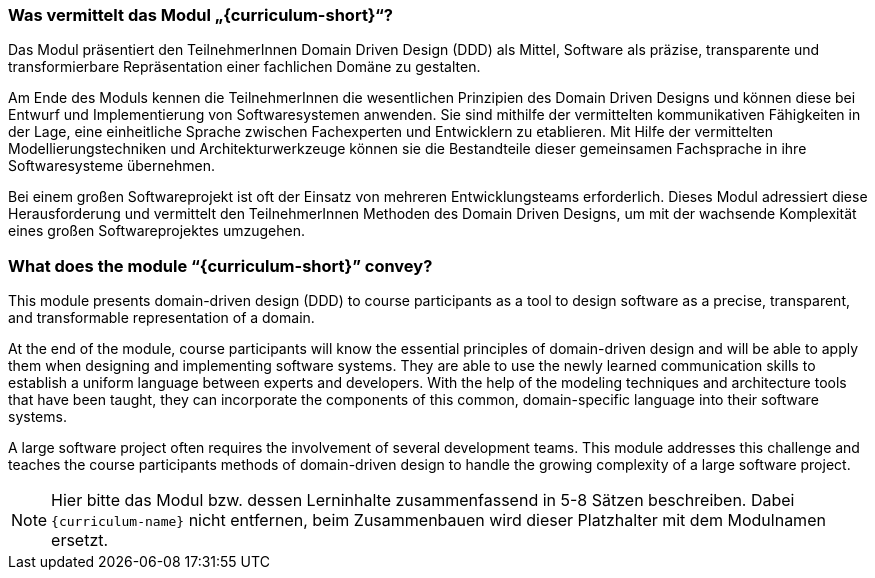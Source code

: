 // tag::DE[]
=== Was vermittelt das Modul „{curriculum-short}“?

Das Modul präsentiert den TeilnehmerInnen Domain Driven Design (DDD) als Mittel, Software als präzise, transparente und transformierbare Repräsentation einer fachlichen Domäne zu gestalten.

Am Ende des Moduls kennen die TeilnehmerInnen die wesentlichen Prinzipien des Domain Driven Designs und können diese bei Entwurf und Implementierung von Softwaresystemen anwenden. Sie sind mithilfe der vermittelten kommunikativen Fähigkeiten in der Lage, eine einheitliche Sprache zwischen Fachexperten und Entwicklern zu etablieren. Mit Hilfe der vermittelten Modellierungstechniken und Architekturwerkzeuge können sie die Bestandteile dieser gemeinsamen Fachsprache in ihre Softwaresysteme übernehmen.

Bei einem großen Softwareprojekt ist oft der Einsatz von mehreren Entwicklungsteams erforderlich. Dieses Modul adressiert diese Herausforderung und vermittelt den TeilnehmerInnen Methoden des Domain Driven Designs, um mit der wachsende Komplexität eines großen Softwareprojektes umzugehen.

// end::DE[]

// tag::EN[]
=== What does the module “{curriculum-short}” convey?

This module presents domain-driven design (DDD) to course participants as a tool to design software as a precise, transparent, and transformable representation of a domain.

At the end of the module, course participants will know the essential principles of domain-driven design and will be able to apply them when designing and implementing software systems. They are able to use the newly learned communication skills to establish a uniform language between experts and developers. With the help of the modeling techniques and architecture tools that have been taught, they can incorporate the components of this common, domain-specific language into their software systems.

A large software project often requires the involvement of several development teams. This module addresses this challenge and teaches the course participants methods of domain-driven design to handle the growing complexity of a large software project.

// end::EN[]

// tag::REMARK[]
[NOTE]
====
Hier bitte das Modul bzw. dessen Lerninhalte zusammenfassend in 5-8 Sätzen beschreiben. Dabei `{curriculum-name}`
nicht entfernen, beim Zusammenbauen wird dieser Platzhalter mit dem Modulnamen ersetzt.
====
// end::REMARK[]
